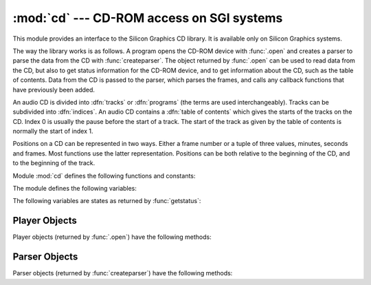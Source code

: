 
:mod:`cd` --- CD-ROM access on SGI systems
==========================================

.. module:: cd
   :platform: IRIX
   :synopsis: Interface to the CD-ROM on Silicon Graphics systems.
   :deprecated:


.. deprecated:: 2.6
    The :mod:`cd` module has been deprecated for removal in Python 3.0.


This module provides an interface to the Silicon Graphics CD library. It is
available only on Silicon Graphics systems.

The way the library works is as follows.  A program opens the CD-ROM device with
:func:`.open` and creates a parser to parse the data from the CD with
:func:`createparser`.  The object returned by :func:`.open` can be used to read
data from the CD, but also to get status information for the CD-ROM device, and
to get information about the CD, such as the table of contents.  Data from the
CD is passed to the parser, which parses the frames, and calls any callback
functions that have previously been added.

An audio CD is divided into :dfn:`tracks` or :dfn:`programs` (the terms are used
interchangeably).  Tracks can be subdivided into :dfn:`indices`.  An audio CD
contains a :dfn:`table of contents` which gives the starts of the tracks on the
CD.  Index 0 is usually the pause before the start of a track.  The start of the
track as given by the table of contents is normally the start of index 1.

Positions on a CD can be represented in two ways.  Either a frame number or a
tuple of three values, minutes, seconds and frames.  Most functions use the
latter representation.  Positions can be both relative to the beginning of the
CD, and to the beginning of the track.

Module :mod:`cd` defines the following functions and constants:


.. function:: createparser()

   Create and return an opaque parser object.  The methods of the parser object are
   described below.


.. function:: msftoframe(minutes, seconds, frames)

   Converts a ``(minutes, seconds, frames)`` triple representing time in absolute
   time code into the corresponding CD frame number.


.. function:: open([device[, mode]])

   Open the CD-ROM device.  The return value is an opaque player object; methods of
   the player object are described below.  The device is the name of the SCSI
   device file, e.g. ``'/dev/scsi/sc0d4l0'``, or ``None``.  If omitted or ``None``,
   the hardware inventory is consulted to locate a CD-ROM drive.  The *mode*, if
   not omitted, should be the string ``'r'``.

The module defines the following variables:


.. exception:: error

   Exception raised on various errors.


.. data:: DATASIZE

   The size of one frame's worth of audio data.  This is the size of the audio data
   as passed to the callback of type ``audio``.


.. data:: BLOCKSIZE

   The size of one uninterpreted frame of audio data.

The following variables are states as returned by :func:`getstatus`:


.. data:: READY

   The drive is ready for operation loaded with an audio CD.


.. data:: NODISC

   The drive does not have a CD loaded.


.. data:: CDROM

   The drive is loaded with a CD-ROM.  Subsequent play or read operations will
   return I/O errors.


.. data:: ERROR

   An error occurred while trying to read the disc or its table of contents.


.. data:: PLAYING

   The drive is in CD player mode playing an audio CD through its audio jacks.


.. data:: PAUSED

   The drive is in CD layer mode with play paused.


.. data:: STILL

   The equivalent of :const:`PAUSED` on older (non 3301) model Toshiba CD-ROM
   drives.  Such drives have never been shipped by SGI.


.. data:: audio
          pnum
          index
          ptime
          atime
          catalog
          ident
          control

   Integer constants describing the various types of parser callbacks that can be
   set by the :meth:`addcallback` method of CD parser objects (see below).


.. _player-objects:

Player Objects
--------------

Player objects (returned by :func:`.open`) have the following methods:


.. method:: CD player.allowremoval()

   Unlocks the eject button on the CD-ROM drive permitting the user to eject the
   caddy if desired.


.. method:: CD player.bestreadsize()

   Returns the best value to use for the *num_frames* parameter of the
   :meth:`readda` method.  Best is defined as the value that permits a continuous
   flow of data from the CD-ROM drive.


.. method:: CD player.close()

   Frees the resources associated with the player object.  After calling
   :meth:`close`, the methods of the object should no longer be used.


.. method:: CD player.eject()

   Ejects the caddy from the CD-ROM drive.


.. method:: CD player.getstatus()

   Returns information pertaining to the current state of the CD-ROM drive.  The
   returned information is a tuple with the following values: *state*, *track*,
   *rtime*, *atime*, *ttime*, *first*, *last*, *scsi_audio*, *cur_block*. *rtime*
   is the time relative to the start of the current track; *atime* is the time
   relative to the beginning of the disc; *ttime* is the total time on the disc.
   For more information on the meaning of the values, see the man page
   :manpage:`CDgetstatus(3dm)`. The value of *state* is one of the following:
   :const:`ERROR`, :const:`NODISC`, :const:`READY`, :const:`PLAYING`,
   :const:`PAUSED`, :const:`STILL`, or :const:`CDROM`.


.. method:: CD player.gettrackinfo(track)

   Returns information about the specified track.  The returned information is a
   tuple consisting of two elements, the start time of the track and the duration
   of the track.


.. method:: CD player.msftoblock(min, sec, frame)

   Converts a minutes, seconds, frames triple representing a time in absolute time
   code into the corresponding logical block number for the given CD-ROM drive.
   You should use :func:`msftoframe` rather than :meth:`msftoblock` for comparing
   times.  The logical block number differs from the frame number by an offset
   required by certain CD-ROM drives.


.. method:: CD player.play(start, play)

   Starts playback of an audio CD in the CD-ROM drive at the specified track.  The
   audio output appears on the CD-ROM drive's headphone and audio jacks (if
   fitted).  Play stops at the end of the disc. *start* is the number of the track
   at which to start playing the CD; if *play* is 0, the CD will be set to an
   initial paused state.  The method :meth:`togglepause` can then be used to
   commence play.


.. method:: CD player.playabs(minutes, seconds, frames, play)

   Like :meth:`play`, except that the start is given in minutes, seconds, and
   frames instead of a track number.


.. method:: CD player.playtrack(start, play)

   Like :meth:`play`, except that playing stops at the end of the track.


.. method:: CD player.playtrackabs(track, minutes, seconds, frames, play)

   Like :meth:`play`, except that playing begins at the specified absolute time and
   ends at the end of the specified track.


.. method:: CD player.preventremoval()

   Locks the eject button on the CD-ROM drive thus preventing the user from
   arbitrarily ejecting the caddy.


.. method:: CD player.readda(num_frames)

   Reads the specified number of frames from an audio CD mounted in the CD-ROM
   drive.  The return value is a string representing the audio frames.  This string
   can be passed unaltered to the :meth:`parseframe` method of the parser object.


.. method:: CD player.seek(minutes, seconds, frames)

   Sets the pointer that indicates the starting point of the next read of digital
   audio data from a CD-ROM.  The pointer is set to an absolute time code location
   specified in *minutes*, *seconds*, and *frames*.  The return value is the
   logical block number to which the pointer has been set.


.. method:: CD player.seekblock(block)

   Sets the pointer that indicates the starting point of the next read of digital
   audio data from a CD-ROM.  The pointer is set to the specified logical block
   number.  The return value is the logical block number to which the pointer has
   been set.


.. method:: CD player.seektrack(track)

   Sets the pointer that indicates the starting point of the next read of digital
   audio data from a CD-ROM.  The pointer is set to the specified track.  The
   return value is the logical block number to which the pointer has been set.


.. method:: CD player.stop()

   Stops the current playing operation.


.. method:: CD player.togglepause()

   Pauses the CD if it is playing, and makes it play if it is paused.


.. _cd-parser-objects:

Parser Objects
--------------

Parser objects (returned by :func:`createparser`) have the following methods:


.. method:: CD parser.addcallback(type, func, arg)

   Adds a callback for the parser.  The parser has callbacks for eight different
   types of data in the digital audio data stream.  Constants for these types are
   defined at the :mod:`cd` module level (see above). The callback is called as
   follows: ``func(arg, type, data)``, where *arg* is the user supplied argument,
   *type* is the particular type of callback, and *data* is the data returned for
   this *type* of callback.  The type of the data depends on the *type* of callback
   as follows:

   +-------------+---------------------------------------------+
   | Type        | Value                                       |
   +=============+=============================================+
   | ``audio``   | String which can be passed unmodified to    |
   |             | :func:`al.writesamps`.                      |
   +-------------+---------------------------------------------+
   | ``pnum``    | Integer giving the program (track) number.  |
   +-------------+---------------------------------------------+
   | ``index``   | Integer giving the index number.            |
   +-------------+---------------------------------------------+
   | ``ptime``   | Tuple consisting of the program time in     |
   |             | minutes, seconds, and frames.               |
   +-------------+---------------------------------------------+
   | ``atime``   | Tuple consisting of the absolute time in    |
   |             | minutes, seconds, and frames.               |
   +-------------+---------------------------------------------+
   | ``catalog`` | String of 13 characters, giving the catalog |
   |             | number of the CD.                           |
   +-------------+---------------------------------------------+
   | ``ident``   | String of 12 characters, giving the ISRC    |
   |             | identification number of the recording.     |
   |             | The string consists of two characters       |
   |             | country code, three characters owner code,  |
   |             | two characters giving the year, and five    |
   |             | characters giving a serial number.          |
   +-------------+---------------------------------------------+
   | ``control`` | Integer giving the control bits from the CD |
   |             | subcode data                                |
   +-------------+---------------------------------------------+


.. method:: CD parser.deleteparser()

   Deletes the parser and frees the memory it was using.  The object should not be
   used after this call.  This call is done automatically when the last reference
   to the object is removed.


.. method:: CD parser.parseframe(frame)

   Parses one or more frames of digital audio data from a CD such as returned by
   :meth:`readda`.  It determines which subcodes are present in the data.  If these
   subcodes have changed since the last frame, then :meth:`parseframe` executes a
   callback of the appropriate type passing to it the subcode data found in the
   frame. Unlike the C function, more than one frame of digital audio data can be
   passed to this method.


.. method:: CD parser.removecallback(type)

   Removes the callback for the given *type*.


.. method:: CD parser.resetparser()

   Resets the fields of the parser used for tracking subcodes to an initial state.
   :meth:`resetparser` should be called after the disc has been changed.

